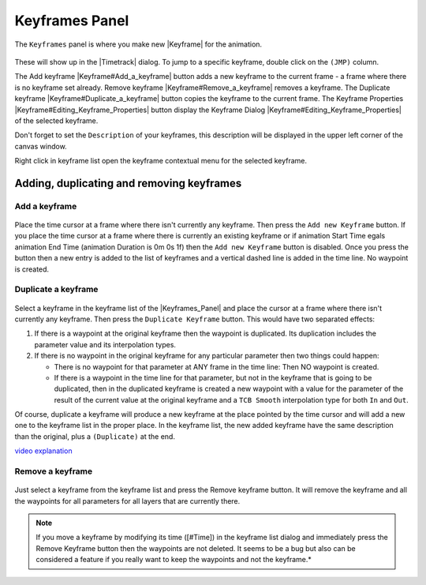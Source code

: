 .. _panel_keyframes:

########################
    Keyframes Panel
########################
.. figure:: panel_keyframes_dat/Keyframe_icon.png
   :alt: Keyframe_icon.png
   :width: 64px


The ``Keyframes`` panel is where you make new |Keyframe|
for the animation.

.. figure:: panel_keyframes_dat/Keyframes_Panel_filled-0.63.06.png
   :alt: Keyframes_Panel_filled-0.63.06.png

 
These will show up in the |Timetrack| dialog. To jump to a
specific keyframe, double click on the ``(JMP)`` column.

The Add keyframe |Keyframe#Add_a_keyframe| button adds a new
keyframe to the current frame - a frame where there is no keyframe set
already. Remove keyframe |Keyframe#Remove_a_keyframe| removes a
keyframe. The Duplicate keyframe |Keyframe#Duplicate_a_keyframe|
button copies the keyframe to the current frame. The Keyframe Properties
|Keyframe#Editing_Keyframe_Properties| button display the Keyframe
Dialog |Keyframe#Editing_Keyframe_Properties| of the selected
keyframe.

Don't forget to set the ``Description`` of your keyframes, this
description will be displayed in the upper left corner of the canvas
window.

Right click in keyframe list open the keyframe contextual menu for the
selected keyframe.

.. _panel_keyframes  Adding, duplicating and removing keyframes:

Adding, duplicating and removing keyframes
------------------------------------------

.. _panel_keyframes  Add a keyframe:

Add a keyframe
~~~~~~~~~~~~~~

.. figure:: panel_keyframes_dat/KeyframeButton_AddNew_0.63.06.png
   :alt: KeyframeButton_AddNew_0.63.06.png

  
Place the time cursor at a frame where there isn't currently any
keyframe. Then press the ``Add new Keyframe`` button. If you place the
time cursor at a frame where there is currently an existing keyframe or
if animation Start Time egals animation End Time (animation Duration is
0m 0s 1f) then the ``Add new Keyframe`` button is disabled. Once you
press the button then a new entry is added to the list of keyframes and
a vertical dashed line is added in the time line. No waypoint is
created.

.. _panel_keyframes  Duplicate a keyframe:

Duplicate a keyframe
~~~~~~~~~~~~~~~~~~~~

.. figure:: panel_keyframes_dat/KeyframeButton_Duplicate_0.63.06.png
   :alt: KeyframeButton_Duplicate_0.63.06.png

Select a keyframe in the keyframe list of the |Keyframes_Panel| and place the cursor at a frame where there
isn't currently any keyframe. Then press the ``Duplicate Keyframe``
button. This would have two separated effects:

#. If there is a waypoint at the original keyframe then the waypoint is
   duplicated. Its duplication includes the parameter value and its
   interpolation types.
#. If there is no waypoint in the original keyframe for any particular
   parameter then two things could happen:

   -  There is no waypoint for that parameter at ANY frame in the time
      line: Then NO waypoint is created.
   -  If there is a waypoint in the time line for that parameter, but
      not in the keyframe that is going to be duplicated, then in the
      duplicated keyframe is created a new waypoint with a value for the
      parameter of the result of the current value at the original
      keyframe and a ``TCB Smooth`` interpolation type for both ``In``
      and ``Out``.

Of course, duplicate a keyframe will produce a new keyframe at the place
pointed by the time cursor and will add a new one to the keyframe list
in the proper place. In the keyframe list, the new added keyframe have
the same description than the original, plus a ``(Duplicate)`` at the
end.

`video explanation <https://youtu.be/qvRt3ITSkrQ>`__

.. _panel_keyframes  Remove a keyframe:

Remove a keyframe
~~~~~~~~~~~~~~~~~

.. figure:: panel_keyframes_dat/KeyframeButton_Remove_0.63.06.png
   :alt: KeyframeButton_Remove_0.63.06.png

  
Just select a keyframe from the keyframe list and press the Remove
keyframe button. It will remove the keyframe and all the waypoints for
all parameters for all layers that are currently there.

.. note::
   If you move a keyframe by modifying its time ([#Time]) in the
   keyframe list dialog and immediately press the Remove Keyframe button
   then the waypoints are not deleted. It seems to be a bug but also can be
   considered a feature if you really want to keep the waypoints and not
   the keyframe.*\ 

.. |Keyframe| replace:: :ref:`Keyframe <keyframes>`
.. |Timetrack| replace:: :ref:`Timetrack <panel_timetrack>`
.. |Keyframe#Add_a_keyframe| replace:: :ref:`Keyframe: Add a keyframe <keyframes  Add a keyframe>`
.. |Keyframe#Remove_a_keyframe| replace:: :ref:`Keyfram: Remove a keyframe <keyframes  Remove a keyframe>`
.. |Keyframe#Duplicate_a_keyframe| replace:: :ref:`Keyframe: Duplicate a keyframe <keyframes Duplicate a keyframe>`
.. |Keyframe#Editing_Keyframe_Properties| replace:: :ref:`Keyframe: Editing Keyframe Properties <keyframes  Editing Keyframe Properties>`
.. |Keyframes_Panel| replace:: :ref:`Keyframes Panel <panel_keyframes>`

